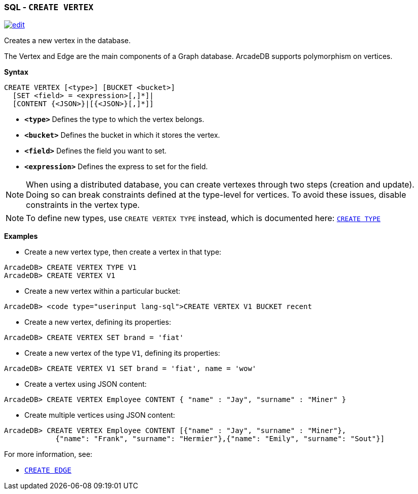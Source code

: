 [[SQL-Create-Vertex]]
[discrete]

=== SQL - `CREATE VERTEX`

image:../images/edit.png[link="https://github.com/ArcadeData/arcadedb-docs/blob/main/src/main/asciidoc/sql/SQL-Create-Vertex.adoc" float=right]

Creates a new vertex in the database.

The Vertex and Edge are the main components of a Graph database. ArcadeDB supports polymorphism on vertices.

*Syntax*

[source,sql]
----
CREATE VERTEX [<type>] [BUCKET <bucket>]
  [SET <field> = <expression>[,]*]|
  [CONTENT {<JSON>}|[{<JSON>}[,]*]]
----

* *`&lt;type&gt;`* Defines the type to which the vertex belongs.
* *`&lt;bucket&gt;`* Defines the bucket in which it stores the vertex.
* *`&lt;field&gt;`* Defines the field you want to set.
* *`&lt;expression&gt;`* Defines the express to set for the field.

NOTE: When using a distributed database, you can create vertexes through two steps (creation and update). Doing so can break constraints defined at the type-level for vertices. To avoid these issues, disable constraints in the vertex type.

NOTE: To define new types, use `CREATE VERTEX TYPE` instead, which is documented here: <<SQL-Create-Type,`CREATE TYPE`>>

*Examples*

* Create a new vertex type, then create a vertex in that type:

----
ArcadeDB> CREATE VERTEX TYPE V1
ArcadeDB> CREATE VERTEX V1
----

* Create a new vertex within a particular bucket:

----
ArcadeDB> <code type="userinput lang-sql">CREATE VERTEX V1 BUCKET recent
----

* Create a new vertex, defining its properties:

----
ArcadeDB> CREATE VERTEX SET brand = 'fiat'
----

* Create a new vertex of the type `V1`, defining its properties:

----
ArcadeDB> CREATE VERTEX V1 SET brand = 'fiat', name = 'wow'
----

* Create a vertex using JSON content:

----
ArcadeDB> CREATE VERTEX Employee CONTENT { "name" : "Jay", "surname" : "Miner" }
----

* Create multiple vertices using JSON content:

----
ArcadeDB> CREATE VERTEX Employee CONTENT [{"name" : "Jay", "surname" : "Miner"},
            {"name": "Frank", "surname": "Hermier"},{"name": "Emily", "surname": "Sout"}]
----

For more information, see:

* <<SQL-Create-Edge,`CREATE EDGE`>>
